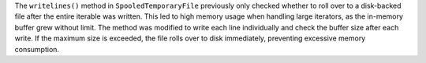 The ``writelines()`` method in ``SpooledTemporaryFile`` previously only checked whether to roll over to a disk-backed file after the entire iterable was written. This led to high memory usage when handling large iterators, as the in-memory buffer grew without limit. The method was modified to write each line individually and check the buffer size after each write. If the maximum size is exceeded, the file rolls over to disk immediately, preventing excessive memory consumption.
